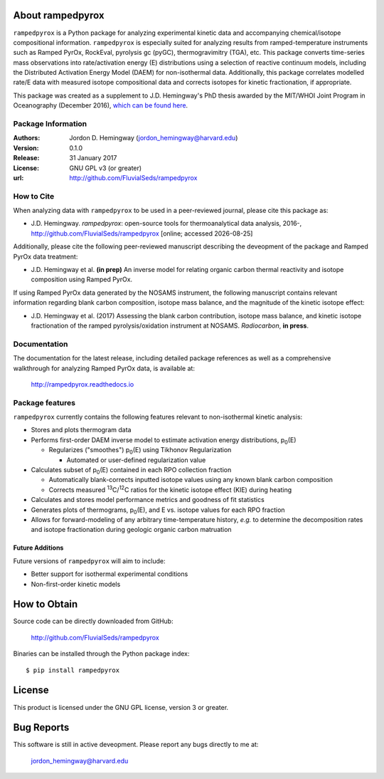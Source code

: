 About rampedpyrox
=================
``rampedpyrox`` is a Python package for analyzing experimental kinetic data and accompanying chemical/isotope compositional information. ``rampedpyrox`` is especially suited for analyzing results from ramped-temperature instruments such as Ramped PyrOx, RockEval, pyrolysis gc (pyGC), thermogravimitry (TGA), etc. This package converts time-series mass observations into rate/activation energy (E) distributions using a selection of reactive continuum models, including the Distributed Activation Energy Model (DAEM) for non-isothermal data. Additionally, this package correlates modelled rate/E data with measured isotope compositional data and corrects isotopes for kinetic fractionation, if appropriate.

This package was created as a supplement to J.D. Hemingway's PhD thesis awarded by the MIT/WHOI Joint Program in Oceanography (December 2016), `which can be found here <https://github.com/FluvialSeds/thesis_master>`_.

Package Information
-------------------
:Authors:
  Jordon D. Hemingway (jordon_hemingway@harvard.edu)

:Version:
  0.1.0

:Release:
  31 January 2017

:License:
  GNU GPL v3 (or greater)

:url:
  http://github.com/FluvialSeds/rampedpyrox

How to Cite
-----------
When analyzing data with ``rampedpyrox`` to be used in a peer-reviewed
journal, please cite this package as:

* J.D. Hemingway. *rampedpyrox*: open-source tools for thermoanalytical data analysis, 2016-, http://github.com/FluvialSeds/rampedpyrox [online; accessed |date|]

Additionally, please cite the following peer-reviewed manuscript describing the deveopment of the package and Ramped PyrOx data treatment:

* J.D. Hemingway et al. **(in prep)** An inverse model for relating organic carbon thermal reactivity and isotope composition using Ramped PyrOx.

If using Ramped PyrOx data generated by the NOSAMS instrument, the following manuscript contains relevant information regarding blank carbon composition, isotope mass balance, and the magnitude of the kinetic isotope effect:

* J.D. Hemingway et al. (2017) Assessing the blank carbon contribution, isotope mass balance, and kinetic isotope fractionation of the ramped pyrolysis/oxidation instrument at NOSAMS. *Radiocarbon*, **in press**.


Documentation
-------------
The documentation for the latest release, including detailed package references as well as a comprehensive walkthrough for analyzing Ramped PyrOx data, is available at:

	http://rampedpyrox.readthedocs.io

Package features
----------------
``rampedpyrox`` currently contains the following features relevant to non-isothermal kinetic analysis:

* Stores and plots thermogram data

* Performs first-order DAEM inverse model to estimate activation energy distributions, p\ :sub:`0`\ (E)

  * Regularizes ("smoothes") p\ :sub:`0`\ (E) using Tikhonov Regularization

    * Automated or user-defined regularization value

* Calculates subset of p\ :sub:`0`\ (E) contained in each RPO collection fraction

  * Automatically blank-corrects inputted isotope values using any known blank carbon composition

  * Corrects measured :sup:`13`\ C/:sup:`12`\ C ratios for the kinetic isotope effect (KIE) during heating

* Calculates and stores model performance metrics and goodness of fit 
  statistics

* Generates plots of thermograms, p\ :sub:`0`\ (E), and E vs. isotope values for each RPO fraction

* Allows for forward-modeling of any arbitrary time-temperature history, *e.g.* to determine the decomposition rates and isotope fractionation during geologic organic carbon matruation

Future Additions
~~~~~~~~~~~~~~~~
Future versions of ``rampedpyrox`` will aim to include:

* Better support for isothermal experimental conditions

* Non-first-order kinetic models


How to Obtain
=============

Source code can be directly downloaded from GitHub:

	http://github.com/FluvialSeds/rampedpyrox

Binaries can be installed through the Python package index::

	$ pip install rampedpyrox

License
=======
This product is licensed under the GNU GPL license, version 3 or greater.

Bug Reports
===========
This software is still in active deveopment. Please report any bugs directly to me at:

	jordon_hemingway@harvard.edu


.. |date| date::